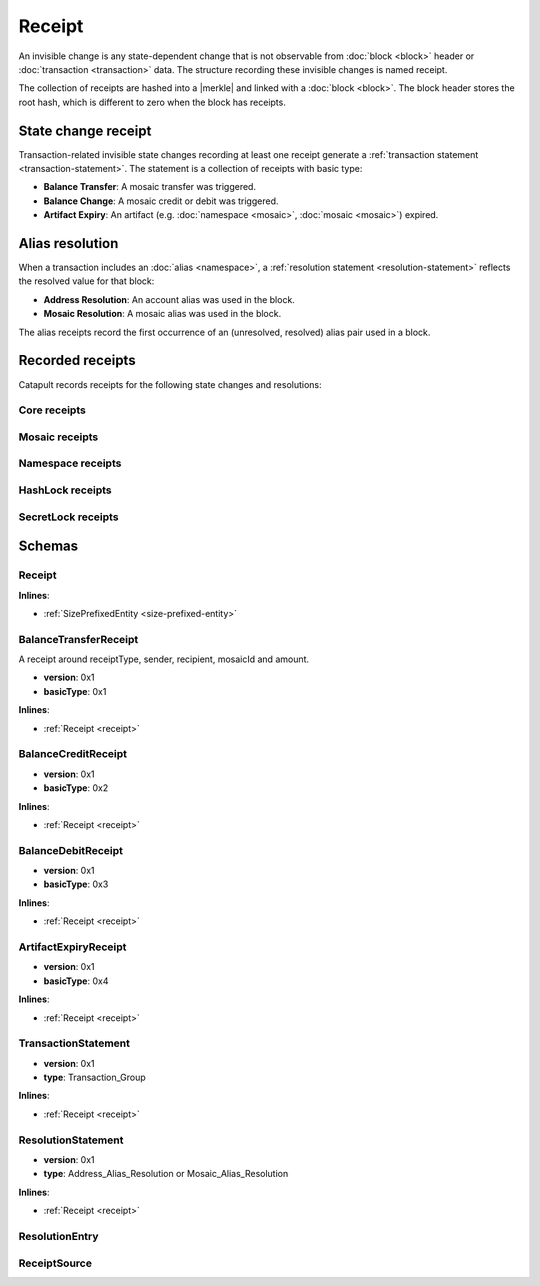 #######
Receipt
#######

An invisible change is any state-dependent change that is not observable from :doc:`block <block>` header or :doc:`transaction <transaction>` data. The structure recording these invisible changes is named receipt.

The collection of receipts are hashed into a |merkle| and linked with a :doc:`block <block>`. The block header stores the root hash, which is different to zero when the block has receipts.

********************
State change receipt
********************

Transaction-related invisible state changes recording at least one receipt generate a :ref:`transaction statement <transaction-statement>`. The statement is a collection of receipts with basic type:

* **Balance Transfer**: A mosaic transfer was triggered.
* **Balance Change**: A mosaic credit or debit was triggered.
* **Artifact Expiry**: An artifact (e.g. :doc:`namespace <mosaic>`, :doc:`mosaic <mosaic>`) expired.

****************
Alias resolution
****************

When a transaction includes an :doc:`alias <namespace>`, a :ref:`resolution statement <resolution-statement>` reflects the resolved value for that block:

* **Address Resolution**: An account alias was used in the block.
* **Mosaic Resolution**: A mosaic alias was used in the block.

The alias receipts record the first occurrence of an (unresolved, resolved) alias pair used in a block.

*****************
Recorded receipts
*****************

Catapult records receipts for the following state changes and resolutions:

Core receipts
=============

.. csv-table::
    :header: "Id", "Receipt", "BasicType", "Description"
    :delim: ;

    0x4321; Harvest_Fee; :ref:`BalanceCredit <balance-credit-receipt>`; The recipient, account and amount of fees received for harvesting a block. Receiving xem for harvesting a block.
    0x43F1; Address_Alias_Resolution; :ref:`Alias Resolution <resolution-statement>`; The unresolved and resolved alias. A transaction indicates a valid address alias instead of an address.
    0x43F2; Mosaic_Alias_Resolution; :ref:`Alias Resolution <resolution-statement>`; The unresolved and resolved alias. A transaction indicates a valid mosaic alias instead of a mosaicId.
    0x43E1; Transaction_Group;  :ref:`Aggregate <transaction-statement>`; A collection of state changes for a given source. An state change receipt is issued.

Mosaic receipts
===============

.. csv-table::
    :header: "Id", "Receipt", "BasicType", "Description"
    :delim: ;

    0x4D41; Mosaic_Expired; :ref:`ArtifactExpiry <artifact-expiry-receipt>`; The mosaicId expiring in this block. A :doc:`mosaic <mosaic>` expires.
    0x4D12; Mosaic_Levy; :ref:`BalanceTransfer <balance-transfer-receipt>`; The sender and recipient of the levied mosaic, the mosaicId and amount. A transaction has a levied mosaic.
    0x4D13; Mosaic_Rental_Fee; :ref:`BalanceTransfer <balance-transfer-receipt>`; The sender and recipient of the mosaicId and amount representing the cost of registering the mosaic. A mosaic is registered.

Namespace receipts
==================

.. csv-table::
    :header: "Id", "Receipt", "BasicType", "Description"
    :delim: ;

    0x4E41; Namespace_Expired; :ref:`ArtifactExpiry <artifact-expiry-receipt>`; The namespaceId expiring in this block. It is recorded when a :doc:`namespace <namespace>` expires.
    0x4E12; Namespace_Rental_Fee; :ref:`BalanceTransfer <balance-transfer-receipt>`; The sender and recipient of the mosaicId and amount representing the cost of extending the namespace. It is recorded when a namespace is registered or its duration is extended.

HashLock receipts
=================

.. csv-table::
    :header: "Id", "Receipt", "BasicType", "Description"
    :delim: ;

    0x4831; LockHash_Created; :ref:`BalanceDebit <balance-transfer-receipt>`; The lockhash  sender, mosaicId and amount locked. It is recorded when a valid :ref:`HashLockTransaction <hash-lock-transaction>` is announced.
    0x4822; LockHash_Completed; :ref:`BalanceCredit <balance-credit-receipt>`; The haslock sender, mosaicId and amount locked that is returned. It is recorded when an aggregate transaction related with the hash completes.
    0x4823; LockHash_Expired; :ref:`BalanceCredit <balance-credit-receipt>`; The account receiving the locked mosaic, the mosaicId and the amount. It is recorded when a lock hash expired.

SecretLock receipts
===================

.. csv-table::
    :header: "Id", "Receipt", "BasicType", "Description"
    :delim: ;

    0x5231; LockSecret_Created; :ref:`BalanceDebit <balance-debit-receipt>`; The secretlock sender, mosaicId and amount locked. It is recorded when a valid :ref:`SecretLockTransaction <secret-lock-transaction>` is announced.
    0x5222; LockSecret_Completed; :ref:`BalanceCredit <balance-credit-receipt>`; The secretlock sender, mosaicId and amount locked. It is recorded when a secretlock is proved.
    0x5223; LockSecret_Expired; :ref:`BalanceCredit <balance-credit-receipt>`; The account receiving the locked mosaic, the mosaicId and the amount. It is recorded when a secretlock expired.

*******
Schemas
*******

.. _receipt:

Receipt
=======

**Inlines**:

* :ref:`SizePrefixedEntity <size-prefixed-entity>`

.. csv-table::
    :header: "Property", "Type", "Description"
    :delim: ;

    version; uint16; The receipt version.
    type; ReceiptType; The receipt type.

.. _balance-transfer-receipt:

BalanceTransferReceipt
======================

A receipt around receiptType, sender, recipient, mosaicId and amount.

* **version**: 0x1
* **basicType**: 0x1

**Inlines**:

* :ref:`Receipt <receipt>`

.. csv-table::
    :header: "Property", "Type", "Description"
    :delim: ;

    sender; 32 bytes (binary); The public key of the sender.
    recipient; 32 bytes (binary); The public key of the recipient.
    mosaicId; uint64; The mosaic id.
    amount; uint64; The amount of mosaics.

.. _balance-credit-receipt:

BalanceCreditReceipt
====================

* **version**: 0x1
* **basicType**: 0x2

**Inlines**:

* :ref:`Receipt <receipt>`

.. csv-table::
    :header: "Property", "Type", "Description"
    :delim: ;

    account; 32 bytes (binary); The target account public key.
    mosaicId; uint64; The mosaic id.
    amount; uint64; The amount of the mosaic credit.

.. _balance-debit-receipt:

BalanceDebitReceipt
===================

* **version**: 0x1
* **basicType**: 0x3

**Inlines**:

* :ref:`Receipt <receipt>`

.. csv-table::
    :header: "Property", "Type", "Description"
    :delim: ;

    account; 32 bytes (binary); The target account public key.
    mosaicId; uint64; The mosaic id.
    amount; uint64; The amount of the mosaic debit.

.. _artifact-expiry-receipt:

ArtifactExpiryReceipt
=====================

* **version**: 0x1
* **basicType**: 0x4

**Inlines**:

* :ref:`Receipt <receipt>`

.. csv-table::
    :header: "Property", "Type", "Description"
    :delim: ;

    artifactId; uint64; The id of the artifact (eg. namespace, mosaic).

.. _transaction-statement:

TransactionStatement
====================

* **version**: 0x1
* **type**: Transaction_Group

**Inlines**:

* :ref:`Receipt <receipt>`

.. csv-table::
    :header: "Property", "Type", "Description"
    :delim: ;

    m_source; ReceiptSource; The receipt source.
    receipts; array(ReceiptHeader, receiptsHeadersSize);  The array of receipt headers.

.. _resolution-statement:

ResolutionStatement
===================

* **version**: 0x1
* **type**: Address_Alias_Resolution or Mosaic_Alias_Resolution

**Inlines**:

* :ref:`Receipt <receipt>`

.. csv-table::
    :header: "Property", "Type", "Description"
    :delim: ;

    unresolved; 25 bytes (binary) or uint64; An unresolved address or unresolved mosaicId.
    m_entries; array(:ref:`ResolutionEntry <resolution-entry>`, resolvedEntriesSize); The array of resolution entries.

.. _resolution-entry:

ResolutionEntry
===============

.. csv-table::
    :header: "Property", "Type", "Description"
    :delim: ;

    resolvedValue; 25 bytes (binary) or uint64; A resolved address or resolved mosaicId.
    source; :ref:`ReceiptSource <receipt-source>`;  The receipt source.

.. _receipt-source:

ReceiptSource
=============

.. csv-table::
    :header: "Property", "Type", "Description"
    :delim: ;

    primaryId; uint32;  The transaction primary source (e.g. index within block).
    secondaryId; uint32; The transaction secondary source (e.g. index within aggregate).

.. |merkle| raw:: html

    <a href="https://en.wikipedia.org/wiki/Merkle_tree" target="_blank">Merkle Tree</a>
